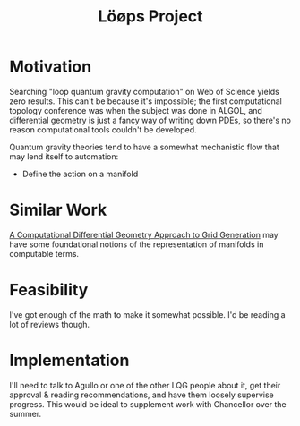 :PROPERTIES:
:ID:       627cc0e9-b179-447d-bef5-c505b011eb07
:END:
#+title: Löøps Project
#+filetags: Idea
* Motivation

Searching "loop quantum gravity computation" on Web of Science yields zero results. This can't be because it's impossible; the first computational topology conference was when the subject was done in ALGOL, and differential geometry is just a fancy way of writing down PDEs, so there's no reason computational tools couldn't be developed.

Quantum gravity theories tend to have a somewhat mechanistic flow that may lend itself to automation:

- Define the action on a manifold

* Similar Work

[[https://books.google.com/books?hl=en&lr=&id=Zc4RAYFXYEgC&oi=fnd&pg=PA5&dq=computational+methods+in+differential+geometry&ots=nTT_PaXGcy&sig=qapOaMw6k3Gwu0dBo-h6qTa8ql4#v=onepage&q=computational%20methods%20in%20differential%20geometry&f=false][A Computational Differential Geometry Approach to Grid Generation]] may have some foundational notions of the representation of manifolds in computable terms.


* Feasibility

I've got enough of the math to make it somewhat possible. I'd be reading a lot of reviews though.

* Implementation

I'll need to talk to Agullo or one of the other LQG people about it, get their approval & reading recommendations, and have them loosely supervise progress. This would be ideal to supplement work with Chancellor over the summer.
